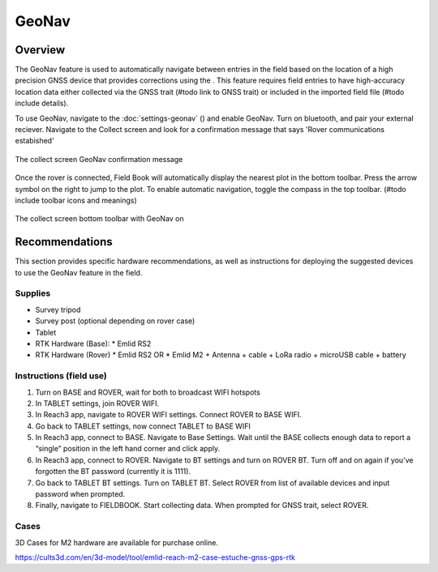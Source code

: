 GeoNav
======
Overview
--------

The GeoNav feature is used to automatically navigate between entries in the field based on the location of a high precision GNSS device that provides corrections using the . This feature requires field entries to have high-accuracy location data either collected via the GNSS trait (#todo link to GNSS trait) or included in the imported field file (#todo include details).

To use GeoNav, navigate to the :doc:`settings-geonav` (|geonav|) and enable GeoNav. Turn on bluetooth, and pair your external reciever. Navigate to the Collect screen and look for a confirmation message that says 'Rover communications estabished'

.. figure:: /_static/images/geonav/connect_cropped.png
   :width: 60%
   :align: center
   :alt: GeoNav Connection

   The collect screen GeoNav confirmation message

Once the rover is connected, Field Book will automatically display the nearest plot in the bottom toolbar. Press the arrow symbol on the right to jump to the plot. To enable automatic navigation, toggle the compass in the top toolbar. (#todo include toolbar icons and meanings)

.. figure:: /_static/images/geonav/goto_cropped.png
   :width: 60%
   :align: center
   :alt: GeoNav Interface

   The collect screen bottom toolbar with GeoNav on

Recommendations
---------------
This section provides specific hardware recommendations, as well as instructions for deploying the suggested devices to use the GeoNav feature in the field.

Supplies
~~~~~~~~
* Survey tripod
* Survey post (optional depending on rover case)
* Tablet
* RTK Hardware (Base):
  * Emlid RS2
* RTK Hardware (Rover)
  * Emlid RS2 OR
  * Emlid M2 + Antenna + cable + LoRa radio + microUSB cable + battery

Instructions (field use)
~~~~~~~~~~~~~~~~~~~~~~~~

1. Turn on BASE and ROVER, wait for both to broadcast WIFI hotspots
2. In TABLET settings, join ROVER WIFI.
3. In Reach3 app, navigate to ROVER WIFI settings. Connect ROVER to BASE WIFI.
4. Go back to TABLET settings, now connect TABLET to BASE WIFI
5. In Reach3 app, connect to BASE. Navigate to Base Settings. Wait until the BASE collects enough data to report a “single” position in the left hand corner and click apply.
6. In Reach3 app, connect to ROVER. Navigate to BT settings and turn on ROVER BT. Turn off and on again if you’ve forgotten the BT password (currently it is 1111).
7. Go back to TABLET BT settings. Turn on TABLET BT. Select ROVER from list of available devices and input password when prompted.
8. Finally, navigate to FIELDBOOK. Start collecting data. When prompted for GNSS trait, select ROVER.

Cases
~~~~~
3D Cases for M2 hardware are available for purchase online.

https://cults3d.com/en/3d-model/tool/emlid-reach-m2-case-estuche-gnss-gps-rtk


.. |geonav| image:: /_static/icons/settings/main/map-search.png
  :width: 20

